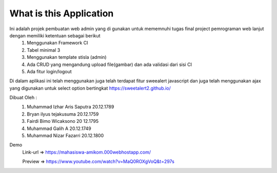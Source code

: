 ###################
What is this Application
###################

Ini adalah projek pembuatan web admin yang di gunakan untuk mememnuhi tugas final project pemrograman web lanjut dengan memiliki ketentuan sebagai berikut
 1.	Menggunakan Framework CI
 2.	Tabel minimal 3 
 3.	Menggunakan template stisla (admin)
 4.	Ada CRUD yang mengandung upload file(gambar) dan ada validasi dari sisi CI
 5.	Ada fitur login/logout

Di dalam aplikasi ini telah menggunakan juga telah terdapat fitur sweealert javascript dan juga telah menggunakan ajax yang digunakan untuk select option bertingkat
https://sweetalert2.github.io/


Dibuat Oleh :
	1. Muhammad Izhar Aris Saputra	20.12.1789 
	2. Bryan ilyus tejakusuma      20.12.1759
	3. Fairdi Bimo Wicaksono       20 12.1795
	4. Muhammad Galih A          		20.12.1749
	5. Muhammad Nizar Fazarri  				20.12.1800


Demo 
 Link-url => https://mahasiswa-amikom.000webhostapp.com/

 Preview  => https://www.youtube.com/watch?v=MaQ0ROXgVoQ&t=297s



